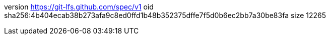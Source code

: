 version https://git-lfs.github.com/spec/v1
oid sha256:4b404ecab38b273afa9c8ed0ffd1b48b352375dffe7f5d0b6ec2bb7a30be83fa
size 12265
